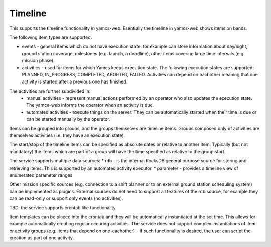 Timeline
========

This supports the timeline functionality in yamcs-web. Esentially the timeline in yamcs-web shows items on bands.

The following item types are supported:

* events - general items which do not have execution state: for example can store information about day/night, ground station coverage, milestones (e.g. launch, a deadline), other items covering large time intervals (e.g. mission phase).
* activities - used for items for which Yamcs keeps execution state. The following execution states are supported:  PLANNED, IN_PROGRESS, COMPLETED, ABORTED, FAILED. Activities can depend on eachother meaning that one activity is started after a previous one has finished.

The activities are further subdivided in:
    * manual activities - represent manual actions performed by an operator who also updates the execution state. The yamcs-web informs the operator when an activity is due.
    * automated activities - execute things on the server. They can be automatically started when their time is due or can be started manually by the operator.

Items can be grouped into groups, and the groups themselves are timeline items. Groups composed only of activities are themselves activities (i.e. they have an execution state).

The start/stop of the timeline items can be specified as absolute dates or relative to another item. Typically (but not mandatory) the items which are part of a group will have the time specified as relative to the group start.

The service supports multiple data sources:
* rdb - is the internal RocksDB general purpose source for storing and retrieving items. This is supported by an automated activity executor.
* parameter - provides a timeline view of enumerated parameter ranges


Other mission specific sources (e.g. connection to a shift planner or to an external ground station scheduling system) can be implemented as plugins.
External sources do not need to support all features of the rdb source, for example they can be read-only or support only events (no activities).


TBD: the service supports crontab like functionality. 

Item templates can be placed into the crontab and they will be automatically instantiated at the set time. This allows for example automatically creating regular occuring activities.
The service does not support complex instantiations of item or activity groups (e.g. items that depend on one-eachother) - if such functionality is desired, the user can script the creation as part of one activity.

